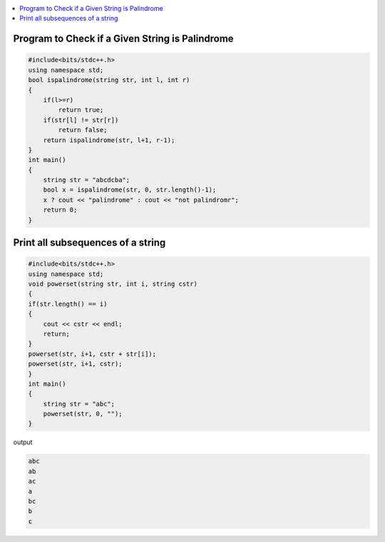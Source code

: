 
.. contents::
   :local:
   :depth: 3

Program to Check if a Given String is Palindrome
===============================================================================

.. code:: c++

    #include<bits/stdc++.h>
    using namespace std;
    bool ispalindrome(string str, int l, int r)
    {
        if(l>=r)
            return true;
        if(str[l] != str[r])
            return false;
        return ispalindrome(str, l+1, r-1);
    }
    int main()
    {
        string str = "abcdcba";
        bool x = ispalindrome(str, 0, str.length()-1);
        x ? cout << "palindrome" : cout << "not palindromr";
        return 0;
    }

Print all subsequences of a string
===============================================================================

.. code:: c++

      #include<bits/stdc++.h>
      using namespace std;
      void powerset(string str, int i, string cstr)
      {
      if(str.length() == i)
      {
          cout << cstr << endl;
          return;
      }
      powerset(str, i+1, cstr + str[i]);
      powerset(str, i+1, cstr);
      }
      int main()
      {
          string str = "abc";
          powerset(str, 0, "");
      }

output

.. code:: c++

      abc
      ab
      ac
      a
      bc
      b
      c

